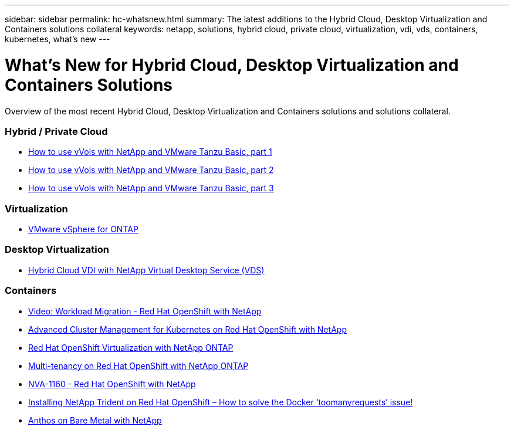 ---
sidebar: sidebar
permalink: hc-whatsnew.html
summary: The latest additions to the Hybrid Cloud, Desktop Virtualization and Containers solutions collateral
keywords: netapp, solutions, hybrid cloud, private cloud, virtualization, vdi, vds, containers, kubernetes, what's new
---

= What's New for Hybrid Cloud, Desktop Virtualization and Containers Solutions
:hardbreaks:
:nofooter:
:icons: font
:linkattrs:
:table-stripes: odd
:imagesdir: ./media/

[.lead]
Overview of the most recent Hybrid Cloud, Desktop Virtualization and Containers solutions and solutions collateral.

=== Hybrid / Private Cloud
* link:https://www.youtube.com/watch?v=ZtbXeOJKhrc[How to use vVols with NetApp and VMware Tanzu Basic, part 1]
* link:https://www.youtube.com/watch?v=FVRKjWH7AoE[How to use vVols with NetApp and VMware Tanzu Basic, part 2]
* link:https://www.youtube.com/watch?v=Y-34SUtTTtU[How to use vVols with NetApp and VMware Tanzu Basic, part 3]

=== Virtualization
* link:hybrid-cloud/vsphere_ontap_ontap_for_vsphere.html[VMware vSphere for ONTAP]

=== Desktop Virtualization
* link:vdi-vds/hcvdivds_hybrid_cloud_vdi_with_virtual_desktop_service.html[Hybrid Cloud VDI with NetApp Virtual Desktop Service (VDS)]

=== Containers
* link:rh-os-n_videos_workload_migration_manual.html[Video: Workload Migration - Red Hat OpenShift with NetApp]
* link:containers/rh-os-n_use_case_advanced_cluster_management_overview.html[Advanced Cluster Management for Kubernetes on Red Hat OpenShift with NetApp]
* link:containers/rh-os-n_use_case_openshift_virtualization_overview.html[Red Hat OpenShift Virtualization with NetApp ONTAP]
* link:containers/rh-os-n_use_case_multitenancy_overview.html[Multi-tenancy on Red Hat OpenShift with NetApp ONTAP]
* link:containers/rh-os-n_solution_overview.html[NVA-1160 - Red Hat OpenShift with NetApp]
* link:https://netapp.io/2021/05/21/docker-rate-limit-issue/[Installing NetApp Trident on Red Hat OpenShift – How to solve the Docker ‘toomanyrequests’ issue!]
* link:https://www.netapp.com/pdf.html?item=/media/21072-wp-7337.pdf[Anthos on Bare Metal with NetApp]
